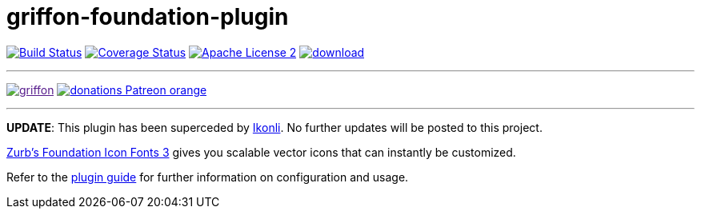 = griffon-foundation-plugin
:linkattrs:
:project-name: griffon-foundation-plugin

image:http://img.shields.io/travis/griffon-plugins/{project-name}/master.svg["Build Status", link="https://travis-ci.org/griffon-plugins/{project-name}"]
image:http://img.shields.io/coveralls/griffon-plugins/{project-name}/master.svg["Coverage Status", link="https://coveralls.io/r/griffon-plugins/{project-name}"]
image:http://img.shields.io/badge/license-ASF2-blue.svg["Apache License 2", link="http://www.apache.org/licenses/LICENSE-2.0.txt"]
image:https://api.bintray.com/packages/griffon/griffon-plugins/{project-name}/images/download.svg[link="https://bintray.com/griffon/griffon-plugins/{project-name}/_latestVersion"]

---

image:https://img.shields.io/gitter/room/griffon/griffon.svg[link="https://gitter.im/griffon/griffon]
image:https://img.shields.io/badge/donations-Patreon-orange.svg[link="https://www.patreon.com/user?u=6609318"]

---

*UPDATE*: This plugin has been superceded by link:https://github.com/aalmiray/ikonli[Ikonli]. No further updates will be posted to this project.

:link_foundation: link:http://zurb.com/playground/foundation-icon-fonts-3[Zurb's Foundation Icon Fonts 3, window="_blank"]

{link_foundation} gives you scalable vector icons that can instantly be customized.

Refer to the link:http://griffon-plugins.github.io/{project-name}/[plugin guide, window="_blank"] for
further information on configuration and usage.
